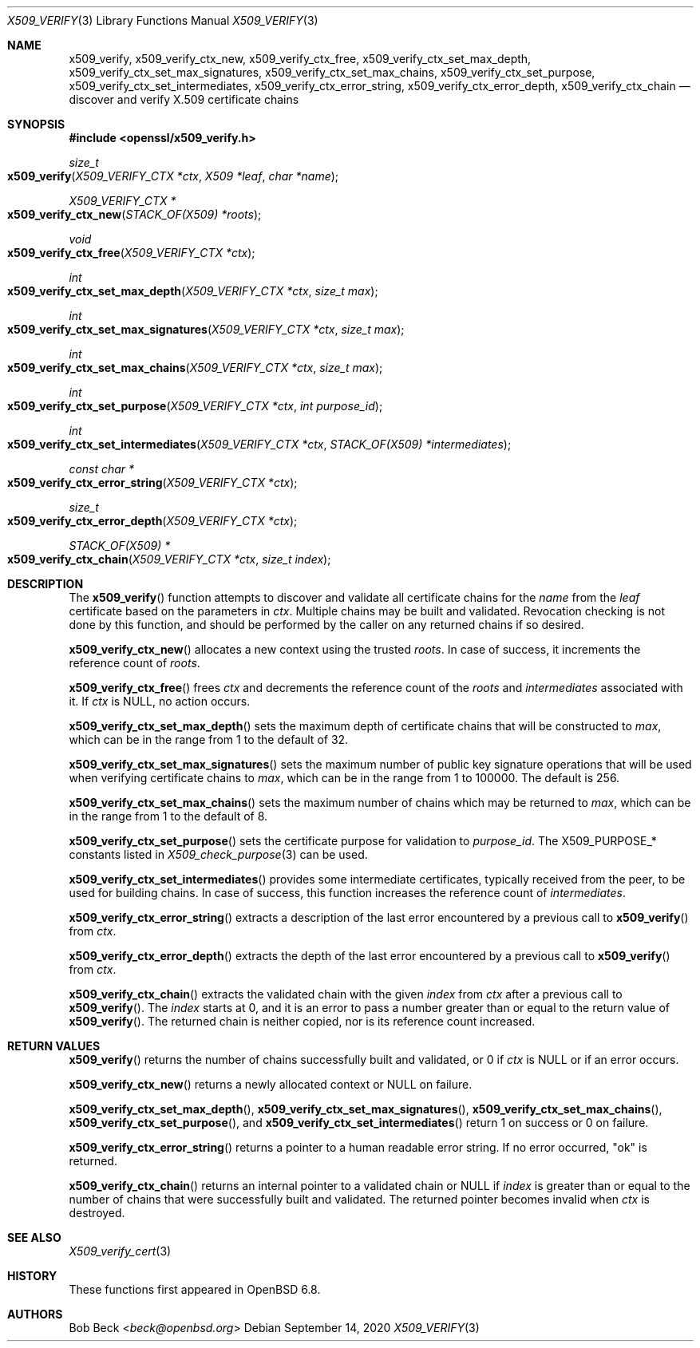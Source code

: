 .\" $OpenBSD: x509_verify.3,v 1.1 2020/09/14 12:38:38 beck Exp $
.\"
.\" Copyright (c) 2020 Bob Beck <beck@openbsd.org>
.\"
.\" Permission to use, copy, modify, and distribute this software for any
.\" purpose with or without fee is hereby granted, provided that the above
.\" copyright notice and this permission notice appear in all copies.
.\"
.\" THE SOFTWARE IS PROVIDED "AS IS" AND THE AUTHOR DISCLAIMS ALL WARRANTIES
.\" WITH REGARD TO THIS SOFTWARE INCLUDING ALL IMPLIED WARRANTIES OF
.\" MERCHANTABILITY AND FITNESS. IN NO EVENT SHALL THE AUTHOR BE LIABLE FOR
.\" ANY SPECIAL, DIRECT, INDIRECT, OR CONSEQUENTIAL DAMAGES OR ANY DAMAGES
.\" WHATSOEVER RESULTING FROM LOSS OF USE, DATA OR PROFITS, WHETHER IN AN
.\" ACTION OF CONTRACT, NEGLIGENCE OR OTHER TORTIOUS ACTION, ARISING OUT OF
.\" OR IN CONNECTION WITH THE USE OR PERFORMANCE OF THIS SOFTWARE.
.\"
.Dd $Mdocdate: September 14 2020 $
.Dt X509_VERIFY 3
.Os
.Sh NAME
.Nm x509_verify ,
.Nm x509_verify_ctx_new ,
.Nm x509_verify_ctx_free ,
.Nm x509_verify_ctx_set_max_depth ,
.Nm x509_verify_ctx_set_max_signatures ,
.Nm x509_verify_ctx_set_max_chains ,
.Nm x509_verify_ctx_set_purpose ,
.Nm x509_verify_ctx_set_intermediates ,
.Nm x509_verify_ctx_error_string ,
.Nm x509_verify_ctx_error_depth ,
.Nm x509_verify_ctx_chain
.Nd discover and verify X.509 certificate chains
.Sh SYNOPSIS
.In openssl/x509_verify.h
.Ft size_t
.Fo x509_verify
.Fa "X509_VERIFY_CTX *ctx"
.Fa "X509 *leaf"
.Fa "char *name"
.Fc
.Ft X509_VERIFY_CTX *
.Fo x509_verify_ctx_new
.Fa "STACK_OF(X509) *roots"
.Fc
.Ft void
.Fo x509_verify_ctx_free
.Fa "X509_VERIFY_CTX *ctx"
.Fc
.Ft int
.Fo x509_verify_ctx_set_max_depth
.Fa "X509_VERIFY_CTX *ctx"
.Fa "size_t max"
.Fc
.Ft int
.Fo x509_verify_ctx_set_max_signatures
.Fa "X509_VERIFY_CTX *ctx"
.Fa "size_t max"
.Fc
.Ft int
.Fo x509_verify_ctx_set_max_chains
.Fa "X509_VERIFY_CTX *ctx"
.Fa "size_t max"
.Fc
.Ft int
.Fo x509_verify_ctx_set_purpose
.Fa "X509_VERIFY_CTX *ctx"
.Fa "int purpose_id"
.Fc
.Ft int
.Fo x509_verify_ctx_set_intermediates
.Fa "X509_VERIFY_CTX *ctx"
.Fa "STACK_OF(X509) *intermediates"
.Fc
.Ft const char *
.Fo x509_verify_ctx_error_string
.Fa "X509_VERIFY_CTX *ctx"
.Fc
.Ft size_t
.Fo x509_verify_ctx_error_depth
.Fa "X509_VERIFY_CTX *ctx"
.Fc
.Ft STACK_OF(X509) *
.Fo x509_verify_ctx_chain
.Fa "X509_VERIFY_CTX *ctx"
.Fa "size_t index"
.Fc
.Sh DESCRIPTION
The
.Fn x509_verify
function attempts to discover and validate all certificate chains
for the
.Fa name
from the
.Fa leaf
certificate based on the parameters in
.Fa ctx .
Multiple chains may be built and validated.
Revocation checking is not done by this function, and should be
performed by the caller on any returned chains if so desired.
.Pp
.Fn x509_verify_ctx_new
allocates a new context using the trusted
.Fa roots .
In case of success, it increments the reference count of
.Fa roots .
.Pp
.Fn x509_verify_ctx_free
frees
.Fa ctx
and decrements the reference count of the
.Fa roots
and
.Fa intermediates
associated with it.
If
.Fa ctx
is
.Dv NULL ,
no action occurs.
.Pp
.Fn x509_verify_ctx_set_max_depth
sets the maximum depth of certificate chains that will be constructed to
.Fa max ,
which can be in the range from 1 to the default of 32.
.Pp
.Fn x509_verify_ctx_set_max_signatures
sets the maximum number of public key signature operations that will be
used when verifying certificate chains to
.Fa max ,
which can be in the range from 1 to 100000.
The default is 256.
.Pp
.Fn x509_verify_ctx_set_max_chains
sets the maximum number of chains which may be returned to
.Fa max ,
which can be in the range from 1 to the default of 8.
.Pp
.Fn x509_verify_ctx_set_purpose
sets the certificate purpose for validation to
.Fa purpose_id .
The
.Dv X509_PURPOSE_*
constants listed in
.Xr X509_check_purpose 3
can be used.
.Pp
.Fn x509_verify_ctx_set_intermediates
provides some intermediate certificates, typically received from
the peer, to be used for building chains.
In case of success, this function increases the reference count of
.Fa intermediates .
.Pp
.Fn x509_verify_ctx_error_string
extracts a description of the last error encountered by a previous
call to
.Fn x509_verify
from
.Fa ctx .
.Pp
.Fn x509_verify_ctx_error_depth
extracts the depth of the last error encountered by a previous
call to
.Fn x509_verify
from
.Fa ctx .
.Pp
.Fn x509_verify_ctx_chain
extracts the validated chain with the given
.Fa index
from
.Fa ctx
after a previous call to
.Fn x509_verify .
The
.Fa index
starts at 0, and it is an error to pass a number
greater than or equal to the return value of
.Fn x509_verify .
The returned chain is neither copied,
nor is its reference count increased.
.Sh RETURN VALUES
.Fn x509_verify
returns the number of chains successfully built and validated,
or 0 if
.Fa ctx
is
.Dv NULL
or if an error occurs.
.Pp
.Fn x509_verify_ctx_new
returns a newly allocated context or
.Dv NULL
on failure.
.Pp
.Fn x509_verify_ctx_set_max_depth ,
.Fn x509_verify_ctx_set_max_signatures ,
.Fn x509_verify_ctx_set_max_chains ,
.Fn x509_verify_ctx_set_purpose ,
and
.Fn x509_verify_ctx_set_intermediates
return 1 on success or 0 on failure.
.Pp
.Fn x509_verify_ctx_error_string
returns a pointer to a human readable error string.
If no error occurred,
.Qq ok
is returned.
.Pp
.Fn x509_verify_ctx_chain
returns an internal pointer to a validated chain or
.Dv NULL
if
.Fa index
is greater than or equal to the number of chains
that were successfully built and validated.
The returned pointer becomes invalid when
.Fa ctx
is destroyed.
.Sh SEE ALSO
.Xr X509_verify_cert 3
.Sh HISTORY
These functions first appeared in
.Ox 6.8 .
.Sh AUTHORS
.An Bob Beck Aq Mt beck@openbsd.org
